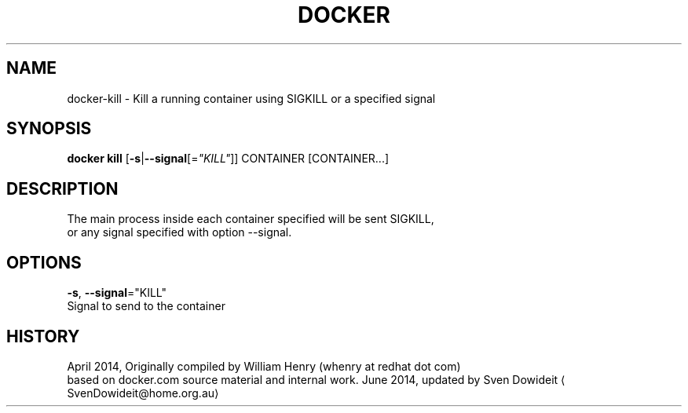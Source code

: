 .TH "DOCKER" "1" " Docker User Manuals" "Docker Community" "JUNE 2014"  ""

.SH NAME
.PP
docker\-kill \- Kill a running container using SIGKILL or a specified signal

.SH SYNOPSIS
.PP
\fBdocker kill\fP
[\fB\-s\fP|\fB\-\-signal\fP[=\fI"KILL"\fP]]
CONTAINER [CONTAINER...]

.SH DESCRIPTION
.PP
The main process inside each container specified will be sent SIGKILL,
 or any signal specified with option \-\-signal.

.SH OPTIONS
.PP
\fB\-s\fP, \fB\-\-signal\fP="KILL"
   Signal to send to the container

.SH HISTORY
.PP
April 2014, Originally compiled by William Henry (whenry at redhat dot com)
 based on docker.com source material and internal work.
June 2014, updated by Sven Dowideit 
\[la]SvenDowideit@home.org.au\[ra]
